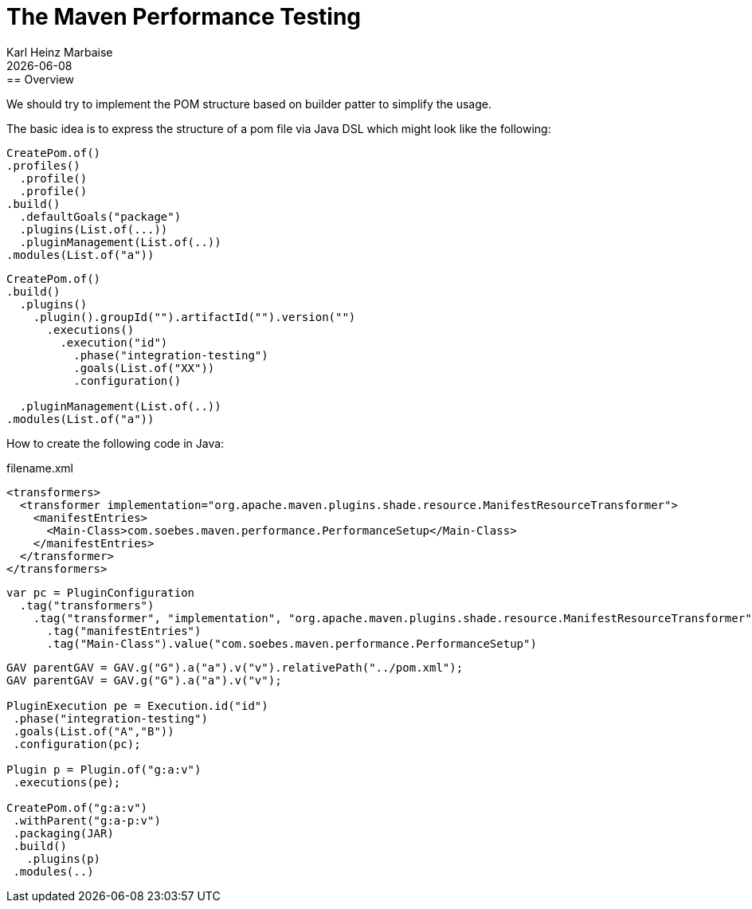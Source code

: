 // Licensed to the Apache Software Foundation (ASF) under one
// or more contributor license agreements. See the NOTICE file
// distributed with this work for additional information
// regarding copyright ownership. The ASF licenses this file
// to you under the Apache License, Version 2.0 (the
// "License"); you may not use this file except in compliance
// with the License. You may obtain a copy of the License at
//
//   http://www.apache.org/licenses/LICENSE-2.0
//
//   Unless required by applicable law or agreed to in writing,
//   software distributed under the License is distributed on an
//   "AS IS" BASIS, WITHOUT WARRANTIES OR CONDITIONS OF ANY
//   KIND, either express or implied. See the License for the
//   specific language governing permissions and limitations
//   under the License.
//
= The Maven Performance Testing
Karl Heinz Marbaise; {docdate}
:author: Karl Heinz Marbaise
:appendix-number:
:sectnums:
:sectlinks:
:xrefstyle: full
:toc: left
//
== Overview
We should try to implement the POM structure based on builder patter to simplify the usage.

The basic idea is to express the structure of a pom file via Java DSL which might look like the following:

[source]
----
CreatePom.of()
.profiles()
  .profile()
  .profile()
.build()
  .defaultGoals("package")
  .plugins(List.of(...))
  .pluginManagement(List.of(..))
.modules(List.of("a"))
----

[source]
----
CreatePom.of()
.build()
  .plugins()
    .plugin().groupId("").artifactId("").version("")
      .executions()
        .execution("id")
          .phase("integration-testing")
          .goals(List.of("XX"))
          .configuration()

  .pluginManagement(List.of(..))
.modules(List.of("a"))
----

How to create the following code in Java:

[source,xml]
.filename.xml
----
<transformers>
  <transformer implementation="org.apache.maven.plugins.shade.resource.ManifestResourceTransformer">
    <manifestEntries>
      <Main-Class>com.soebes.maven.performance.PerformanceSetup</Main-Class>
    </manifestEntries>
  </transformer>
</transformers>
----

[source,java]
----
var pc = PluginConfiguration
  .tag("transformers")
    .tag("transformer", "implementation", "org.apache.maven.plugins.shade.resource.ManifestResourceTransformer")
      .tag("manifestEntries")
      .tag("Main-Class").value("com.soebes.maven.performance.PerformanceSetup")
----

[source]
----
GAV parentGAV = GAV.g("G").a("a").v("v").relativePath("../pom.xml");
GAV parentGAV = GAV.g("G").a("a").v("v");

PluginExecution pe = Execution.id("id")
 .phase("integration-testing")
 .goals(List.of("A","B"))
 .configuration(pc);

Plugin p = Plugin.of("g:a:v")
 .executions(pe);

CreatePom.of("g:a:v")
 .withParent("g:a-p:v")
 .packaging(JAR)
 .build()
   .plugins(p)
 .modules(..)

----

